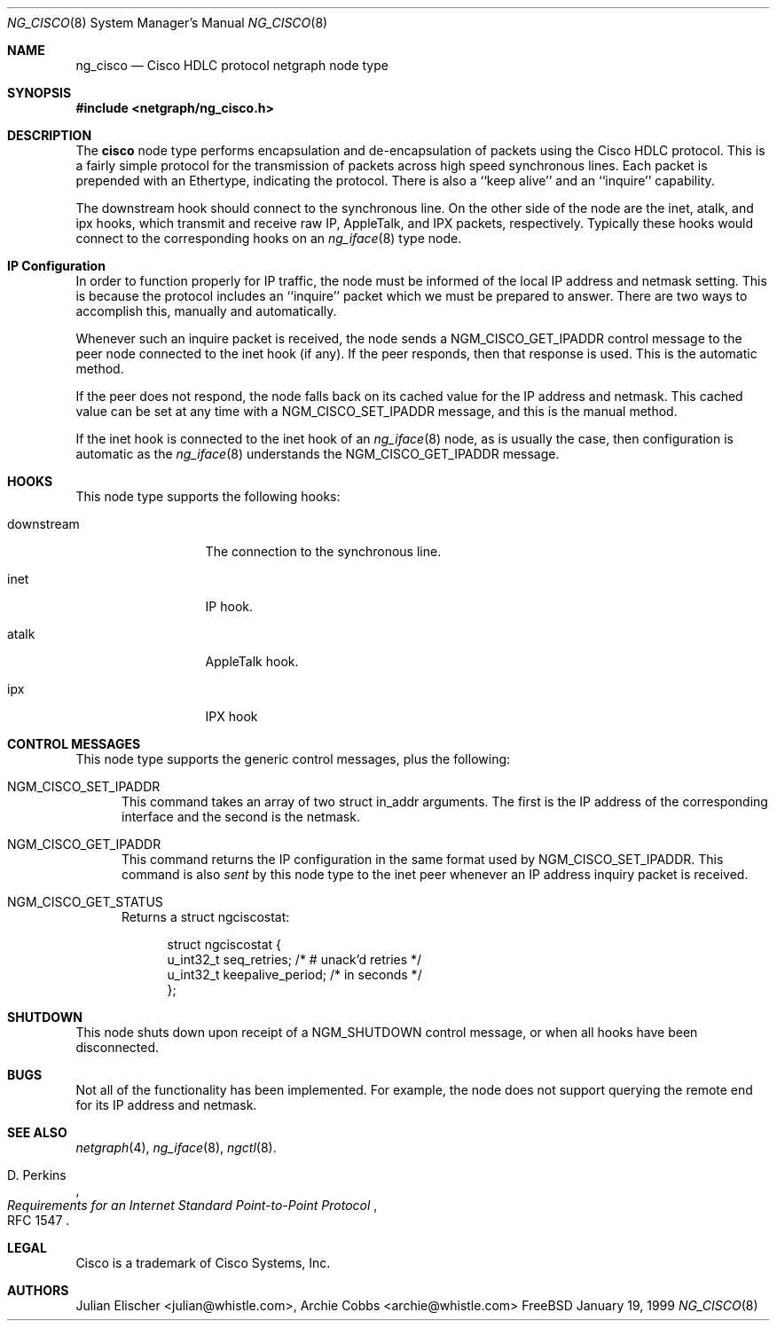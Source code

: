 .\" Copyright (c) 1996-1999 Whistle Communications, Inc.
.\" All rights reserved.
.\" 
.\" Subject to the following obligations and disclaimer of warranty, use and
.\" redistribution of this software, in source or object code forms, with or
.\" without modifications are expressly permitted by Whistle Communications;
.\" provided, however, that:
.\" 1. Any and all reproductions of the source or object code must include the
.\"    copyright notice above and the following disclaimer of warranties; and
.\" 2. No rights are granted, in any manner or form, to use Whistle
.\"    Communications, Inc. trademarks, including the mark "WHISTLE
.\"    COMMUNICATIONS" on advertising, endorsements, or otherwise except as
.\"    such appears in the above copyright notice or in the software.
.\" 
.\" THIS SOFTWARE IS BEING PROVIDED BY WHISTLE COMMUNICATIONS "AS IS", AND
.\" TO THE MAXIMUM EXTENT PERMITTED BY LAW, WHISTLE COMMUNICATIONS MAKES NO
.\" REPRESENTATIONS OR WARRANTIES, EXPRESS OR IMPLIED, REGARDING THIS SOFTWARE,
.\" INCLUDING WITHOUT LIMITATION, ANY AND ALL IMPLIED WARRANTIES OF
.\" MERCHANTABILITY, FITNESS FOR A PARTICULAR PURPOSE, OR NON-INFRINGEMENT.
.\" WHISTLE COMMUNICATIONS DOES NOT WARRANT, GUARANTEE, OR MAKE ANY
.\" REPRESENTATIONS REGARDING THE USE OF, OR THE RESULTS OF THE USE OF THIS
.\" SOFTWARE IN TERMS OF ITS CORRECTNESS, ACCURACY, RELIABILITY OR OTHERWISE.
.\" IN NO EVENT SHALL WHISTLE COMMUNICATIONS BE LIABLE FOR ANY DAMAGES
.\" RESULTING FROM OR ARISING OUT OF ANY USE OF THIS SOFTWARE, INCLUDING
.\" WITHOUT LIMITATION, ANY DIRECT, INDIRECT, INCIDENTAL, SPECIAL, EXEMPLARY,
.\" PUNITIVE, OR CONSEQUENTIAL DAMAGES, PROCUREMENT OF SUBSTITUTE GOODS OR
.\" SERVICES, LOSS OF USE, DATA OR PROFITS, HOWEVER CAUSED AND UNDER ANY
.\" THEORY OF LIABILITY, WHETHER IN CONTRACT, STRICT LIABILITY, OR TORT
.\" (INCLUDING NEGLIGENCE OR OTHERWISE) ARISING IN ANY WAY OUT OF THE USE OF
.\" THIS SOFTWARE, EVEN IF WHISTLE COMMUNICATIONS IS ADVISED OF THE POSSIBILITY
.\" OF SUCH DAMAGE.
.\" 
.\" Author: Archie Cobbs <archie@whistle.com>
.\"
.\" $FreeBSD$
.\" $Whistle: ng_cisco.8,v 1.5 1999/01/25 23:46:26 archie Exp $
.\"
.Dd January 19, 1999
.Dt NG_CISCO 8
.Os FreeBSD 3
.Sh NAME
.Nm ng_cisco
.Nd Cisco HDLC protocol netgraph node type
.Sh SYNOPSIS
.Fd #include <netgraph/ng_cisco.h>
.Sh DESCRIPTION
The
.Nm cisco
node type performs encapsulation and de-encapsulation of packets
using the Cisco HDLC protocol. This is a fairly simple
protocol for the transmission of packets across
high speed synchronous lines. Each packet is prepended with
an Ethertype, indicating the protocol. There is also a
``keep alive'' and an ``inquire'' capability.
.Pp
The
.Dv downstream
hook should connect to the synchronous line. On the other side
of the node are the
.Dv inet ,
.Dv atalk ,
and
.Dv ipx
hooks, which transmit and receive raw IP, AppleTalk, and IPX packets,
respectively.  Typically these hooks would connect to the corresponding
hooks on an
.Xr ng_iface 8
type node.
.Sh IP Configuration
In order to function properly for IP traffic, the node must be informed
of the local IP address and netmask setting.  This is because the protocol
includes an ``inquire'' packet which we must be prepared to answer.
There are two ways to accomplish this, manually and automatically.
.Pp
Whenever such an inquire packet is received, the node sends a
.Dv NGM_CISCO_GET_IPADDR
control message to the peer node connected to the
.Dv inet
hook (if any).
If the peer responds, then that response is used. This is the automatic method.
.Pp
If the peer does not respond, the node falls back on its cached value
for the IP address and netmask. This cached value can be set at any time
with a
.Dv NGM_CISCO_SET_IPADDR
message, and this is the manual method.
.Pp
If the
.Dv inet
hook is connected to the
.Dv inet
hook of an
.Xr ng_iface 8
node, as is usually the case, then configuration is automatic as the 
.Xr ng_iface 8
understands the
.Dv NGM_CISCO_GET_IPADDR
message.
.Sh HOOKS
This node type supports the following hooks:
.Pp
.Bl -tag -width foobarbazio
.It Dv downstream
The connection to the synchronous line.
.It Dv inet
IP hook.
.It Dv atalk
AppleTalk hook.
.It Dv ipx
IPX hook
.El
.Sh CONTROL MESSAGES
This node type supports the generic control messages, plus the following:
.Bl -tag -width foo
.It Dv NGM_CISCO_SET_IPADDR
This command takes an array of two
.Dv "struct in_addr"
arguments. The first is the IP address of the corresponding interface
and the second is the netmask.
.It Dv NGM_CISCO_GET_IPADDR
This command returns the IP configuration in the same format used by
.Dv NGM_CISCO_SET_IPADDR .
This command is also
.Em sent
by this node type to the
.Dv inet
peer whenever an IP address inquiry packet is received.
.It Dv NGM_CISCO_GET_STATUS
Returns a
.Dv "struct ngciscostat" :
.Bd -literal -offset 4n
struct ngciscostat {
  u_int32_t   seq_retries;       /* # unack'd retries */
  u_int32_t   keepalive_period;  /* in seconds */
};
.Ed
.El
.Sh SHUTDOWN
This node shuts down upon receipt of a
.Dv NGM_SHUTDOWN
control message, or when all hooks have been disconnected.
.Sh BUGS
Not all of the functionality has been implemented. For example,
the node does not support querying the remote end for its IP address
and netmask.
.Sh SEE ALSO
.Xr netgraph 4 ,
.Xr ng_iface 8 ,
.Xr ngctl 8 .
.Rs
.%A D. Perkins
.%T "Requirements for an Internet Standard Point-to-Point Protocol"
.%O RFC 1547
.Re
.Sh LEGAL
Cisco is a trademark of Cisco Systems, Inc.
.Sh AUTHORS
Julian Elischer <julian@whistle.com>,
Archie Cobbs <archie@whistle.com>
